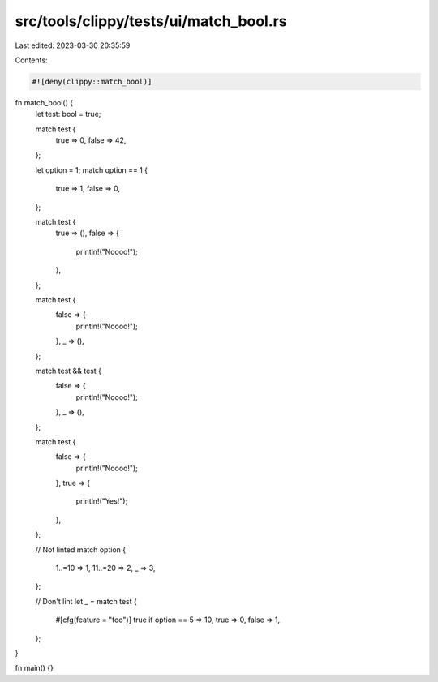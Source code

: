 src/tools/clippy/tests/ui/match_bool.rs
=======================================

Last edited: 2023-03-30 20:35:59

Contents:

.. code-block:: rs

    #![deny(clippy::match_bool)]

fn match_bool() {
    let test: bool = true;

    match test {
        true => 0,
        false => 42,
    };

    let option = 1;
    match option == 1 {
        true => 1,
        false => 0,
    };

    match test {
        true => (),
        false => {
            println!("Noooo!");
        },
    };

    match test {
        false => {
            println!("Noooo!");
        },
        _ => (),
    };

    match test && test {
        false => {
            println!("Noooo!");
        },
        _ => (),
    };

    match test {
        false => {
            println!("Noooo!");
        },
        true => {
            println!("Yes!");
        },
    };

    // Not linted
    match option {
        1..=10 => 1,
        11..=20 => 2,
        _ => 3,
    };

    // Don't lint
    let _ = match test {
        #[cfg(feature = "foo")]
        true if option == 5 => 10,
        true => 0,
        false => 1,
    };
}

fn main() {}


